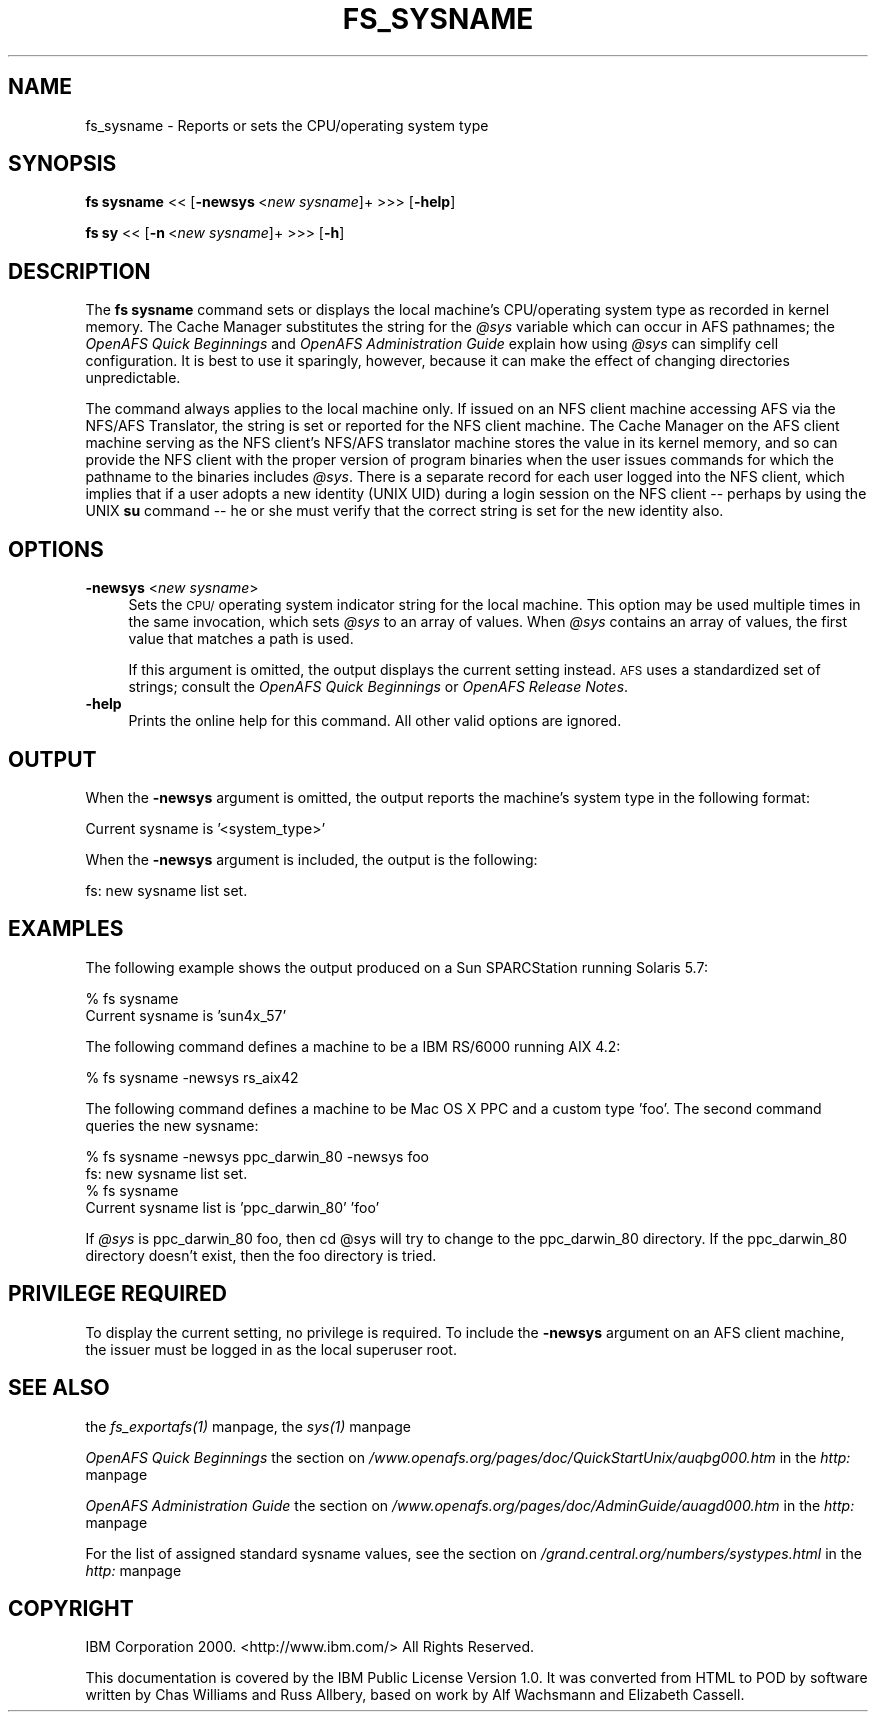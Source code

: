 .rn '' }`
''' $RCSfile$$Revision$$Date$
'''
''' $Log$
'''
.de Sh
.br
.if t .Sp
.ne 5
.PP
\fB\\$1\fR
.PP
..
.de Sp
.if t .sp .5v
.if n .sp
..
.de Ip
.br
.ie \\n(.$>=3 .ne \\$3
.el .ne 3
.IP "\\$1" \\$2
..
.de Vb
.ft CW
.nf
.ne \\$1
..
.de Ve
.ft R

.fi
..
'''
'''
'''     Set up \*(-- to give an unbreakable dash;
'''     string Tr holds user defined translation string.
'''     Bell System Logo is used as a dummy character.
'''
.tr \(*W-|\(bv\*(Tr
.ie n \{\
.ds -- \(*W-
.ds PI pi
.if (\n(.H=4u)&(1m=24u) .ds -- \(*W\h'-12u'\(*W\h'-12u'-\" diablo 10 pitch
.if (\n(.H=4u)&(1m=20u) .ds -- \(*W\h'-12u'\(*W\h'-8u'-\" diablo 12 pitch
.ds L" ""
.ds R" ""
'''   \*(M", \*(S", \*(N" and \*(T" are the equivalent of
'''   \*(L" and \*(R", except that they are used on ".xx" lines,
'''   such as .IP and .SH, which do another additional levels of
'''   double-quote interpretation
.ds M" """
.ds S" """
.ds N" """""
.ds T" """""
.ds L' '
.ds R' '
.ds M' '
.ds S' '
.ds N' '
.ds T' '
'br\}
.el\{\
.ds -- \(em\|
.tr \*(Tr
.ds L" ``
.ds R" ''
.ds M" ``
.ds S" ''
.ds N" ``
.ds T" ''
.ds L' `
.ds R' '
.ds M' `
.ds S' '
.ds N' `
.ds T' '
.ds PI \(*p
'br\}
.\"	If the F register is turned on, we'll generate
.\"	index entries out stderr for the following things:
.\"		TH	Title 
.\"		SH	Header
.\"		Sh	Subsection 
.\"		Ip	Item
.\"		X<>	Xref  (embedded
.\"	Of course, you have to process the output yourself
.\"	in some meaninful fashion.
.if \nF \{
.de IX
.tm Index:\\$1\t\\n%\t"\\$2"
..
.nr % 0
.rr F
.\}
.TH FS_SYSNAME 1 "OpenAFS" "29/Nov/2007" "AFS Command Reference"
.UC
.if n .hy 0
.if n .na
.ds C+ C\v'-.1v'\h'-1p'\s-2+\h'-1p'+\s0\v'.1v'\h'-1p'
.de CQ          \" put $1 in typewriter font
.ft CW
'if n "\c
'if t \\&\\$1\c
'if n \\&\\$1\c
'if n \&"
\\&\\$2 \\$3 \\$4 \\$5 \\$6 \\$7
'.ft R
..
.\" @(#)ms.acc 1.5 88/02/08 SMI; from UCB 4.2
.	\" AM - accent mark definitions
.bd B 3
.	\" fudge factors for nroff and troff
.if n \{\
.	ds #H 0
.	ds #V .8m
.	ds #F .3m
.	ds #[ \f1
.	ds #] \fP
.\}
.if t \{\
.	ds #H ((1u-(\\\\n(.fu%2u))*.13m)
.	ds #V .6m
.	ds #F 0
.	ds #[ \&
.	ds #] \&
.\}
.	\" simple accents for nroff and troff
.if n \{\
.	ds ' \&
.	ds ` \&
.	ds ^ \&
.	ds , \&
.	ds ~ ~
.	ds ? ?
.	ds ! !
.	ds /
.	ds q
.\}
.if t \{\
.	ds ' \\k:\h'-(\\n(.wu*8/10-\*(#H)'\'\h"|\\n:u"
.	ds ` \\k:\h'-(\\n(.wu*8/10-\*(#H)'\`\h'|\\n:u'
.	ds ^ \\k:\h'-(\\n(.wu*10/11-\*(#H)'^\h'|\\n:u'
.	ds , \\k:\h'-(\\n(.wu*8/10)',\h'|\\n:u'
.	ds ~ \\k:\h'-(\\n(.wu-\*(#H-.1m)'~\h'|\\n:u'
.	ds ? \s-2c\h'-\w'c'u*7/10'\u\h'\*(#H'\zi\d\s+2\h'\w'c'u*8/10'
.	ds ! \s-2\(or\s+2\h'-\w'\(or'u'\v'-.8m'.\v'.8m'
.	ds / \\k:\h'-(\\n(.wu*8/10-\*(#H)'\z\(sl\h'|\\n:u'
.	ds q o\h'-\w'o'u*8/10'\s-4\v'.4m'\z\(*i\v'-.4m'\s+4\h'\w'o'u*8/10'
.\}
.	\" troff and (daisy-wheel) nroff accents
.ds : \\k:\h'-(\\n(.wu*8/10-\*(#H+.1m+\*(#F)'\v'-\*(#V'\z.\h'.2m+\*(#F'.\h'|\\n:u'\v'\*(#V'
.ds 8 \h'\*(#H'\(*b\h'-\*(#H'
.ds v \\k:\h'-(\\n(.wu*9/10-\*(#H)'\v'-\*(#V'\*(#[\s-4v\s0\v'\*(#V'\h'|\\n:u'\*(#]
.ds _ \\k:\h'-(\\n(.wu*9/10-\*(#H+(\*(#F*2/3))'\v'-.4m'\z\(hy\v'.4m'\h'|\\n:u'
.ds . \\k:\h'-(\\n(.wu*8/10)'\v'\*(#V*4/10'\z.\v'-\*(#V*4/10'\h'|\\n:u'
.ds 3 \*(#[\v'.2m'\s-2\&3\s0\v'-.2m'\*(#]
.ds o \\k:\h'-(\\n(.wu+\w'\(de'u-\*(#H)/2u'\v'-.3n'\*(#[\z\(de\v'.3n'\h'|\\n:u'\*(#]
.ds d- \h'\*(#H'\(pd\h'-\w'~'u'\v'-.25m'\f2\(hy\fP\v'.25m'\h'-\*(#H'
.ds D- D\\k:\h'-\w'D'u'\v'-.11m'\z\(hy\v'.11m'\h'|\\n:u'
.ds th \*(#[\v'.3m'\s+1I\s-1\v'-.3m'\h'-(\w'I'u*2/3)'\s-1o\s+1\*(#]
.ds Th \*(#[\s+2I\s-2\h'-\w'I'u*3/5'\v'-.3m'o\v'.3m'\*(#]
.ds ae a\h'-(\w'a'u*4/10)'e
.ds Ae A\h'-(\w'A'u*4/10)'E
.ds oe o\h'-(\w'o'u*4/10)'e
.ds Oe O\h'-(\w'O'u*4/10)'E
.	\" corrections for vroff
.if v .ds ~ \\k:\h'-(\\n(.wu*9/10-\*(#H)'\s-2\u~\d\s+2\h'|\\n:u'
.if v .ds ^ \\k:\h'-(\\n(.wu*10/11-\*(#H)'\v'-.4m'^\v'.4m'\h'|\\n:u'
.	\" for low resolution devices (crt and lpr)
.if \n(.H>23 .if \n(.V>19 \
\{\
.	ds : e
.	ds 8 ss
.	ds v \h'-1'\o'\(aa\(ga'
.	ds _ \h'-1'^
.	ds . \h'-1'.
.	ds 3 3
.	ds o a
.	ds d- d\h'-1'\(ga
.	ds D- D\h'-1'\(hy
.	ds th \o'bp'
.	ds Th \o'LP'
.	ds ae ae
.	ds Ae AE
.	ds oe oe
.	ds Oe OE
.\}
.rm #[ #] #H #V #F C
.SH "NAME"
fs_sysname \- Reports or sets the CPU/operating system type
.SH "SYNOPSIS"
\fBfs sysname\fR <<\ [\fB\-newsys\fR\ <\fInew\ sysname\fR]+ >>> [\fB\-help\fR]
.PP
\fBfs sy\fR <<\ [\fB\-n\fR\ <\fInew\ sysname\fR]+ >>> [\fB\-h\fR]
.SH "DESCRIPTION"
The \fBfs sysname\fR command sets or displays the local machine's
CPU/operating system type as recorded in kernel memory. The Cache Manager
substitutes the string for the \fI@sys\fR variable which can occur in AFS
pathnames; the \fIOpenAFS Quick Beginnings\fR and \fIOpenAFS Administration
Guide\fR explain how using \fI@sys\fR can simplify cell configuration. It is
best to use it sparingly, however, because it can make the effect of
changing directories unpredictable.
.PP
The command always applies to the local machine only. If issued on an NFS
client machine accessing AFS via the NFS/AFS Translator, the string is set
or reported for the NFS client machine. The Cache Manager on the AFS
client machine serving as the NFS client's NFS/AFS translator machine
stores the value in its kernel memory, and so can provide the NFS client
with the proper version of program binaries when the user issues commands
for which the pathname to the binaries includes \fI@sys\fR. There is a
separate record for each user logged into the NFS client, which implies
that if a user adopts a new identity (UNIX UID) during a login session on
the NFS client -- perhaps by using the UNIX \fBsu\fR command -- he or she
must verify that the correct string is set for the new identity also.
.SH "OPTIONS"
.Ip "\fB\-newsys\fR <\fInew sysname\fR>" 4
Sets the \s-1CPU/\s0operating system indicator string for the local machine. This
option may be used multiple times in the same invocation, which sets \fI@sys\fR
to an array of values. When \fI@sys\fR contains an array of values, the first
value that matches a path is used.
.Sp
If this argument is omitted, the output displays the current setting
instead. \s-1AFS\s0 uses a standardized set of strings; consult the \fIOpenAFS Quick
Beginnings\fR or \fIOpenAFS Release Notes\fR.
.Ip "\fB\-help\fR" 4
Prints the online help for this command. All other valid options are
ignored.
.SH "OUTPUT"
When the \fB\-newsys\fR argument is omitted, the output reports the machine's
system type in the following format:
.PP
.Vb 1
\&   Current sysname is '<system_type>'
.Ve
When the \fB\-newsys\fR argument is included, the output is the following:
.PP
.Vb 1
\&   fs: new sysname list set.
.Ve
.SH "EXAMPLES"
The following example shows the output produced on a Sun SPARCStation
running Solaris 5.7:
.PP
.Vb 2
\&   % fs sysname
\&   Current sysname is 'sun4x_57'
.Ve
The following command defines a machine to be a IBM RS/6000 running AIX
4.2:
.PP
.Vb 1
\&   % fs sysname -newsys rs_aix42
.Ve
The following command defines a machine to be Mac OS X PPC and a
custom type \*(L'foo\*(R'. The second command queries the new sysname:
.PP
.Vb 4
\&   % fs sysname -newsys ppc_darwin_80 -newsys foo
\&   fs: new sysname list set.
\&   % fs sysname
\&   Current sysname list is 'ppc_darwin_80' 'foo'
.Ve
If \fI@sys\fR is \f(CWppc_darwin_80 foo\fR, then \f(CWcd @sys\fR will try to change
to the \f(CWppc_darwin_80\fR directory. If the \f(CWppc_darwin_80\fR directory
doesn't exist, then the \f(CWfoo\fR directory is tried.
.SH "PRIVILEGE REQUIRED"
To display the current setting, no privilege is required. To include the
\fB\-newsys\fR argument on an AFS client machine, the issuer must be logged in
as the local superuser \f(CWroot\fR.
.SH "SEE ALSO"
the \fIfs_exportafs(1)\fR manpage,
the \fIsys(1)\fR manpage
.PP
\fIOpenAFS Quick Beginnings\fR
the section on \fI/www.openafs.org/pages/doc/QuickStartUnix/auqbg000.htm\fR in the \fIhttp:\fR manpage
.PP
\fIOpenAFS Administration Guide\fR
the section on \fI/www.openafs.org/pages/doc/AdminGuide/auagd000.htm\fR in the \fIhttp:\fR manpage
.PP
For the list of assigned standard sysname values, see
the section on \fI/grand.central.org/numbers/systypes.html\fR in the \fIhttp:\fR manpage
.SH "COPYRIGHT"
IBM Corporation 2000. <http://www.ibm.com/> All Rights Reserved.
.PP
This documentation is covered by the IBM Public License Version 1.0.  It was
converted from HTML to POD by software written by Chas Williams and Russ
Allbery, based on work by Alf Wachsmann and Elizabeth Cassell.

.rn }` ''
.IX Title "FS_SYSNAME 1"
.IX Name "fs_sysname - Reports or sets the CPU/operating system type"

.IX Header "NAME"

.IX Header "SYNOPSIS"

.IX Header "DESCRIPTION"

.IX Header "OPTIONS"

.IX Item "\fB\-newsys\fR <\fInew sysname\fR>"

.IX Item "\fB\-help\fR"

.IX Header "OUTPUT"

.IX Header "EXAMPLES"

.IX Header "PRIVILEGE REQUIRED"

.IX Header "SEE ALSO"

.IX Header "COPYRIGHT"

